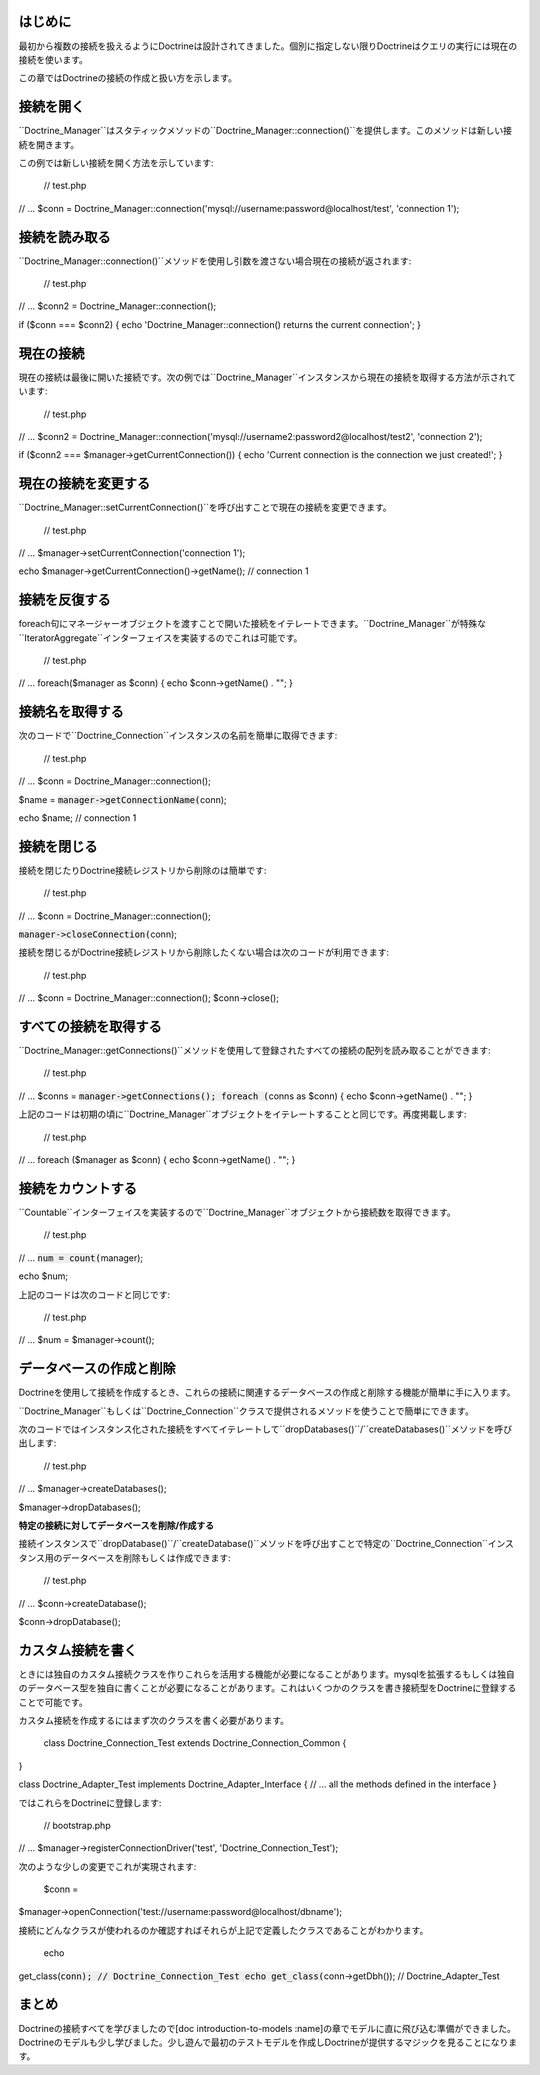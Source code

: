 ========
はじめに
========

最初から複数の接続を扱えるようにDoctrineは設計されてきました。個別に指定しない限りDoctrineはクエリの実行には現在の接続を使います。

この章ではDoctrineの接続の作成と扱い方を示します。

==========
接続を開く
==========

``Doctrine\_Manager``はスタティックメソッドの``Doctrine_Manager::connection()``を提供します。このメソッドは新しい接続を開きます。

この例では新しい接続を開く方法を示しています:

 // test.php

// ... $conn =
Doctrine\_Manager::connection('mysql://username:password@localhost/test',
'connection 1');

==============
接続を読み取る
==============

``Doctrine_Manager::connection()``メソッドを使用し引数を渡さない場合現在の接続が返されます:

 // test.php

// ... $conn2 = Doctrine\_Manager::connection();

if ($conn === $conn2) { echo 'Doctrine\_Manager::connection() returns
the current connection'; }

==========
現在の接続
==========

現在の接続は最後に開いた接続です。次の例では``Doctrine_Manager``インスタンスから現在の接続を取得する方法が示されています:

 // test.php

// ... $conn2 =
Doctrine\_Manager::connection('mysql://username2:password2@localhost/test2',
'connection 2');

if ($conn2 === $manager->getCurrentConnection()) { echo 'Current
connection is the connection we just created!'; }

====================
現在の接続を変更する
====================

``Doctrine_Manager::setCurrentConnection()``を呼び出すことで現在の接続を変更できます。

 // test.php

// ... $manager->setCurrentConnection('connection 1');

echo $manager->getCurrentConnection()->getName(); // connection 1

==============
接続を反復する
==============

foreach句にマネージャーオブジェクトを渡すことで開いた接続をイテレートできます。``Doctrine_Manager``が特殊な``IteratorAggregate``インターフェイスを実装するのでこれは可能です。

 // test.php

// ... foreach($manager as $conn) { echo $conn->getName() . ""; }

================
接続名を取得する
================

次のコードで``Doctrine_Connection``インスタンスの名前を簡単に取得できます:

 // test.php

// ... $conn = Doctrine\_Manager::connection();

$name = :code:`manager->getConnectionName(`\ conn);

echo $name; // connection 1

============
接続を閉じる
============

接続を閉じたりDoctrine接続レジストリから削除のは簡単です:

 // test.php

// ... $conn = Doctrine\_Manager::connection();

:code:`manager->closeConnection(`\ conn);

接続を閉じるがDoctrine接続レジストリから削除したくない場合は次のコードが利用できます:

 // test.php

// ... $conn = Doctrine\_Manager::connection(); $conn->close();

======================
すべての接続を取得する
======================

``Doctrine_Manager::getConnections()``メソッドを使用して登録されたすべての接続の配列を読み取ることができます:

 // test.php

// ... $conns = :code:`manager->getConnections(); foreach (`\ conns as
$conn) { echo $conn->getName() . ""; }

上記のコードは初期の頃に``Doctrine_Manager``オブジェクトをイテレートすることと同じです。再度掲載します:

 // test.php

// ... foreach ($manager as $conn) { echo $conn->getName() . ""; }

==================
接続をカウントする
==================

``Countable``インターフェイスを実装するので``Doctrine_Manager``オブジェクトから接続数を取得できます。

 // test.php

// ... :code:`num = count(`\ manager);

echo $num;

上記のコードは次のコードと同じです:

 // test.php

// ... $num = $manager->count();

========================
データベースの作成と削除
========================

Doctrineを使用して接続を作成するとき、これらの接続に関連するデータベースの作成と削除する機能が簡単に手に入ります。

``Doctrine\_Manager``もしくは``Doctrine_Connection``クラスで提供されるメソッドを使うことで簡単にできます。

次のコードではインスタンス化された接続をすべてイテレートして``dropDatabases()``/``createDatabases()``メソッドを呼び出します:

 // test.php

// ... $manager->createDatabases();

$manager->dropDatabases();

**特定の接続に対してデータベースを削除/作成する**

接続インスタンスで``dropDatabase()``/``createDatabase()``メソッドを呼び出すことで特定の``Doctrine_Connection``インスタンス用のデータベースを削除もしくは作成できます:

 // test.php

// ... $conn->createDatabase();

$conn->dropDatabase();

==================
カスタム接続を書く
==================

ときには独自のカスタム接続クラスを作りこれらを活用する機能が必要になることがあります。mysqlを拡張するもしくは独自のデータベース型を独自に書くことが必要になることがあります。これはいくつかのクラスを書き接続型をDoctrineに登録することで可能です。

カスタム接続を作成するにはまず次のクラスを書く必要があります。

 class Doctrine\_Connection\_Test extends Doctrine\_Connection\_Common {
}

class Doctrine\_Adapter\_Test implements Doctrine\_Adapter\_Interface {
// ... all the methods defined in the interface }

ではこれらをDoctrineに登録します:

 // bootstrap.php

// ... $manager->registerConnectionDriver('test',
'Doctrine\_Connection\_Test');

次のような少しの変更でこれが実現されます:

 $conn =
$manager->openConnection('test://username:password@localhost/dbname');

接続にどんなクラスが使われるのか確認すればそれらが上記で定義したクラスであることがわかります。

 echo
get\_class(:code:`conn); // Doctrine_Connection_Test echo get_class(`\ conn->getDbh());
// Doctrine\_Adapter\_Test

======
まとめ
======

Doctrineの接続すべてを学びましたので[doc introduction-to-models
:name]の章でモデルに直に飛び込む準備ができました。Doctrineのモデルも少し学びました。少し遊んで最初のテストモデルを作成しDoctrineが提供するマジックを見ることになります。
